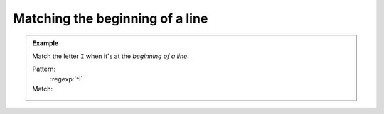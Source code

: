 Matching the beginning of a line
================================

.. admonition:: Example

    Match the letter ``I`` when it's at the *beginning of a line*.

    Pattern:
        :regexp:`^I`

    Match:
        .. rst-class:: regex-matched-text-block

            :emphasis:`I` was confused. I needed help.
            So I asked the man in the yellow hat.
            :emphasis:`I` got an answer.



